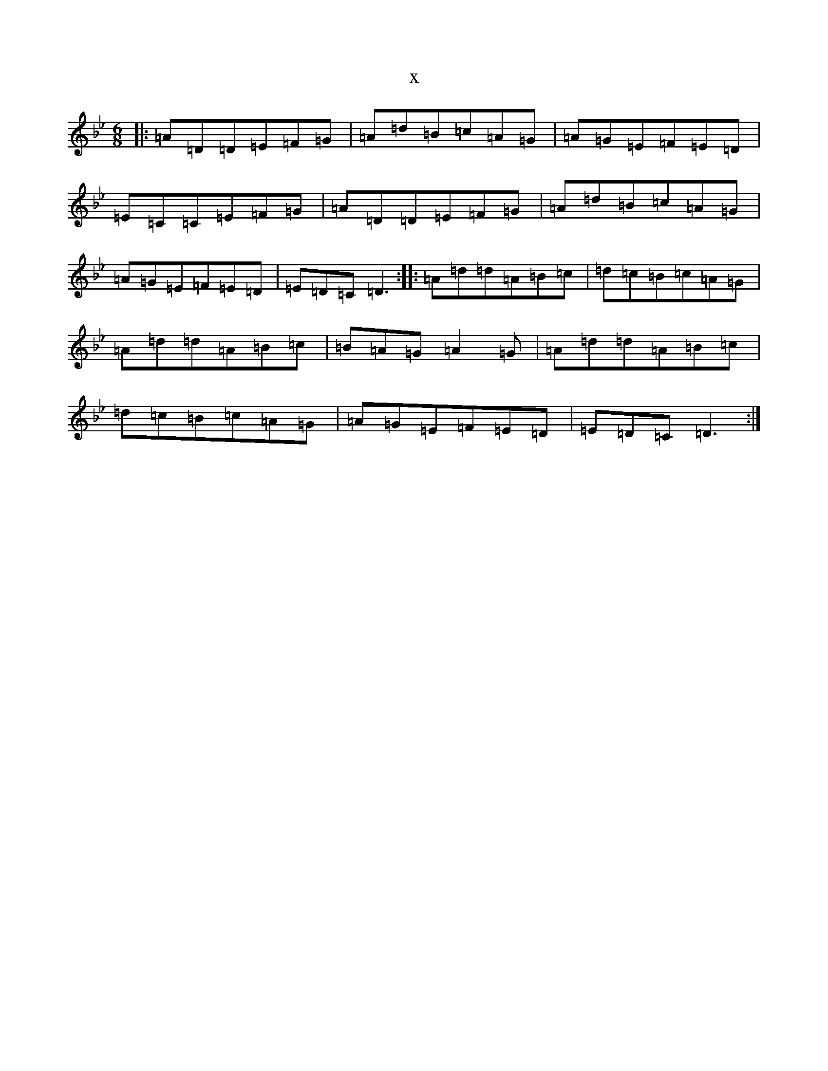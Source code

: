 X:19666
T:x
L:1/8
M:6/8
K: C Dorian
|:=A=D=D=E=F=G|=A=d=B=c=A=G|=A=G=E=F=E=D|=E=C=C=E=F=G|=A=D=D=E=F=G|=A=d=B=c=A=G|=A=G=E=F=E=D|=E=D=C=D3:||:=A=d=d=A=B=c|=d=c=B=c=A=G|=A=d=d=A=B=c|=B=A=G=A2=G|=A=d=d=A=B=c|=d=c=B=c=A=G|=A=G=E=F=E=D|=E=D=C=D3:|